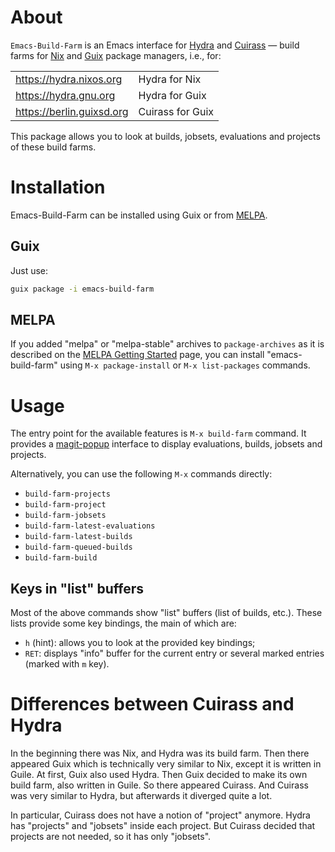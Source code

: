 [[file:https://img.shields.io/badge/license-GPL_3-orange.svg]]
[[http://melpa.org/#/build-farm][file:http://melpa.org/packages/build-farm-badge.svg]]
[[http://stable.melpa.org/#/build-farm][file:http://stable.melpa.org/packages/build-farm-badge.svg]]

* About

=Emacs-Build-Farm= is an Emacs interface for [[https://nixos.org/hydra/][Hydra]] and [[https://git.savannah.gnu.org/cgit/guix/guix-cuirass.git/][Cuirass]] — build
farms for [[https://nixos.org/nix/][Nix]] and [[https://www.gnu.org/software/guix/][Guix]] package managers, i.e., for:

| [[https://hydra.nixos.org]]   | Hydra for Nix    |
| [[https://hydra.gnu.org]]     | Hydra for Guix   |
| [[https://berlin.guixsd.org]] | Cuirass for Guix |

This package allows you to look at builds, jobsets, evaluations and
projects of these build farms.

* Installation

Emacs-Build-Farm can be installed using Guix or from [[https://melpa.org/][MELPA]].

** Guix

Just use:

#+BEGIN_SRC sh
guix package -i emacs-build-farm
#+END_SRC

** MELPA

If you added "melpa" or "melpa-stable" archives to =package-archives= as
it is described on the [[https://melpa.org/#/getting-started][MELPA Getting Started]] page, you can install
"emacs-build-farm" using =M-x package-install= or =M-x list-packages=
commands.

* Usage

The entry point for the available features is =M-x build-farm= command.
It provides a [[https://github.com/magit/magit-popup][magit-popup]] interface to display evaluations, builds,
jobsets and projects.

Alternatively, you can use the following =M-x= commands directly:

- =build-farm-projects=
- =build-farm-project=
- =build-farm-jobsets=
- =build-farm-latest-evaluations=
- =build-farm-latest-builds=
- =build-farm-queued-builds=
- =build-farm-build=

** Keys in "list" buffers

Most of the above commands show "list" buffers (list of builds, etc.).
These lists provide some key bindings, the main of which are:

- =h= (hint): allows you to look at the provided key bindings;
- =RET=: displays "info" buffer for the current entry or several marked
  entries (marked with =m= key).

* Differences between Cuirass and Hydra

In the beginning there was Nix, and Hydra was its build farm.  Then
there appeared Guix which is technically very similar to Nix, except it
is written in Guile.  At first, Guix also used Hydra.  Then Guix decided
to make its own build farm, also written in Guile.  So there appeared
Cuirass.  And Cuirass was very similar to Hydra, but afterwards it
diverged quite a lot.

In particular, Cuirass does not have a notion of "project" anymore.
Hydra has "projects" and "jobsets" inside each project.  But Cuirass
decided that projects are not needed, so it has only "jobsets".
